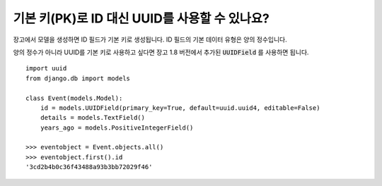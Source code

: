 기본 키(PK)로 ID 대신 UUID를 사용할 수 있나요?
++++++++++++++++++++++++++++++++++++++++++++++++++++++++++++++++++++++++++++

장고에서 모델을 생성하면 ID 필드가 기본 키로 생성됩니다. ID 필드의 기본 데이터 유형은 양의 정수입니다.

양의 정수가 아니라 UUID를 기본 키로 사용하고 싶다면 장고 1.8 버전에서 추가된 :code:`UUIDField` 를 사용하면 됩니다. ::

    import uuid
    from django.db import models

    class Event(models.Model):
        id = models.UUIDField(primary_key=True, default=uuid.uuid4, editable=False)
        details = models.TextField()
        years_ago = models.PositiveIntegerField()

    >>> eventobject = Event.objects.all()
    >>> eventobject.first().id
    '3cd2b4b0c36f43488a93b3bb72029f46'